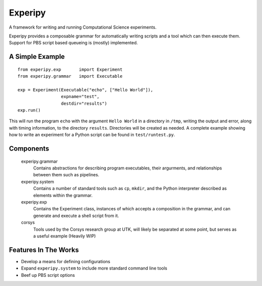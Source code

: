 ==========
 Experipy
==========

A framework for writing and running Computational Science experiments.

Experipy provides a composable grammar for automatically writing scripts and a tool which can then execute them. Support for PBS script based queueing is (mostly) implemented.

------------------
 A Simple Example
------------------

::

    from experipy.exp       import Experiment
    from experipy.grammar   import Executable

    exp = Experiment(Executable("echo", ["Hello World"]), 
                     expname="test", 
                     destdir="results")
    exp.run()

This will run the program ``echo`` with the argument ``Hello World`` in a directory in ``/tmp``, writing the output and error, along with timing information, to the directory ``results``. Directories will be created as needed. A complete example showing how to write an experiment for a Python script can be found in ``test/runtest.py``.

------------
 Components
------------

    experipy.grammar
        Contains abstractions for describing program executables, their argurments, and relationships between them such as pipelines. 

    experipy.system
        Contains a number of standard tools such as ``cp``, ``mkdir``, and the Python interpreter described as elements within the grammar.

    experipy.exp
        Contains the Experiment class, instances of which accepts a composition in the grammar, and can generate and execute a shell script from it.

    corsys
        Tools used by the Corsys research group at UTK, will likely be separated at some point, but serves as a useful example (Heavily WIP)

-----------------------
 Features In The Works
-----------------------

- Develop a means for defining configurations

- Expand ``experipy.system`` to include more standard command line tools

- Beef up PBS script options
